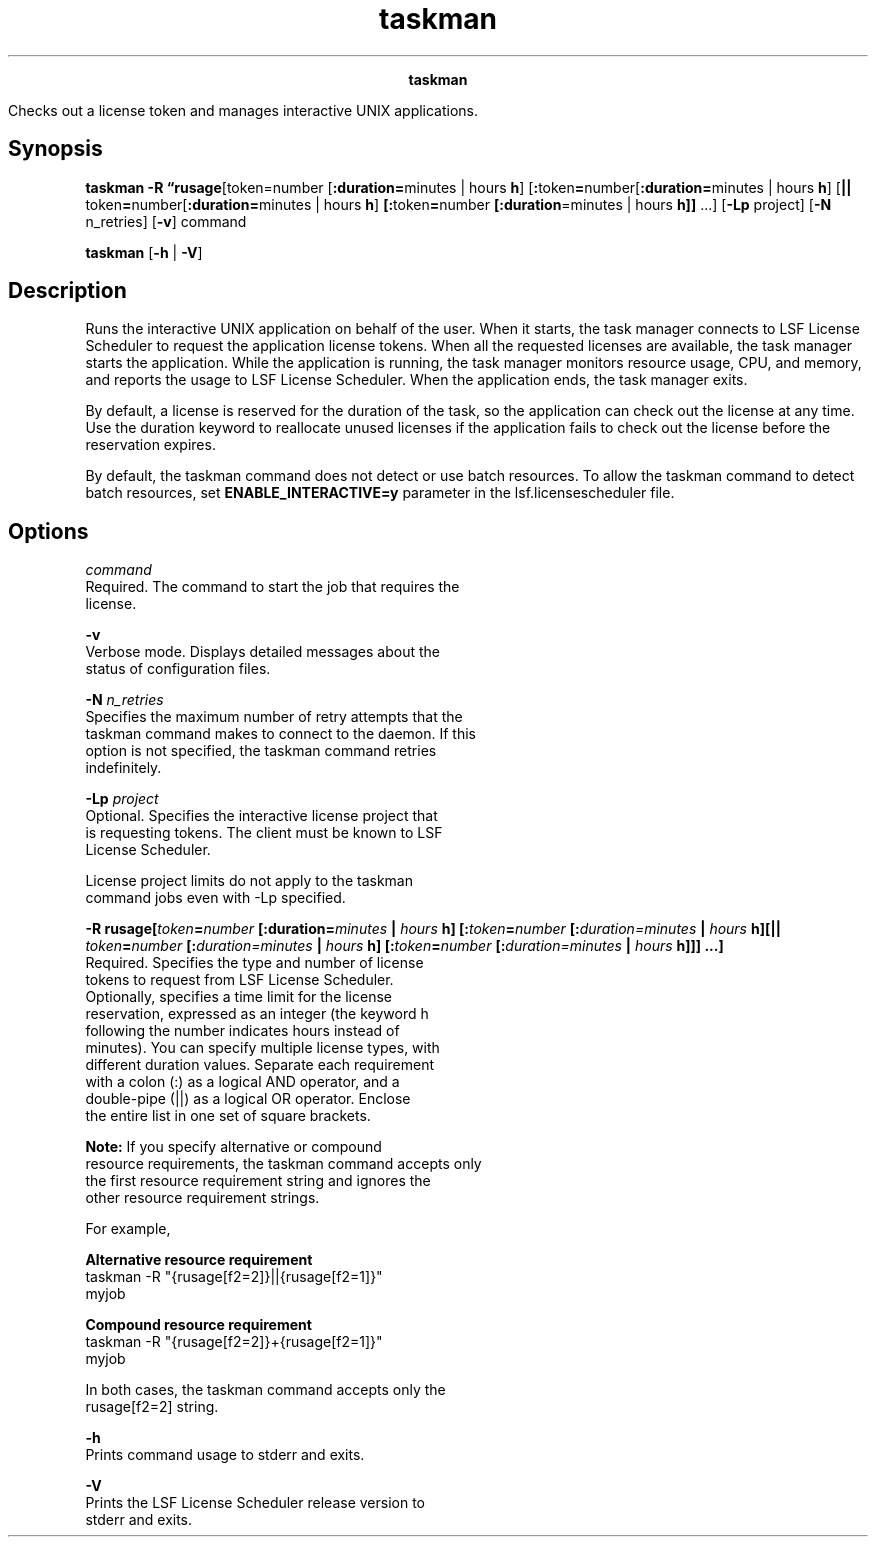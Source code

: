 
.ad l

.TH taskman 1 "July 2021" "" ""
.ll 72

.ce 1000
\fBtaskman\fR
.ce 0

.sp 2
Checks out a license token and manages interactive UNIX
applications.
.sp 2

.SH Synopsis

.sp 2
\fBtaskman \fR\fB-R\fR \fB“rusage\fR[token=number
[\fB:duration=\fRminutes | hours \fBh\fR]
[\fB:\fRtoken\fB=\fRnumber[\fB:duration=\fRminutes | hours
\fBh\fR] [\fB||\fR token\fB=\fRnumber[\fB:duration=\fRminutes |
hours \fBh\fR] \fB[:\fRtoken\fB=\fRnumber
\fB[:duration\fR=minutes | hours \fBh]]\fR ...] [\fB-Lp\fR
project] [\fB-N\fR n_retries] [\fB-v\fR] command
.sp 2
\fBtaskman\fR [\fB-h\fR | \fB-V\fR]
.SH Description

.sp 2
Runs the interactive UNIX application on behalf of the user. When
it starts, the task manager connects to LSF License Scheduler to
request the application license tokens. When all the requested
licenses are available, the task manager starts the application.
While the application is running, the task manager monitors
resource usage, CPU, and memory, and reports the usage to LSF
License Scheduler. When the application ends, the task manager
exits.
.sp 2
By default, a license is reserved for the duration of the task,
so the application can check out the license at any time. Use the
\fRduration\fR keyword to reallocate unused licenses if the
application fails to check out the license before the reservation
expires.
.sp 2
By default, the taskman command does not detect or use batch
resources. To allow the taskman command to detect batch
resources, set \fBENABLE_INTERACTIVE=y\fR parameter in the
lsf.licensescheduler file.
.SH Options

.sp 2
\fB\fIcommand\fB\fR
.br
         Required. The command to start the job that requires the
         license.
.sp 2
\fB-v\fR
.br
         Verbose mode. Displays detailed messages about the
         status of configuration files.
.sp 2
\fB-N \fIn_retries\fB\fR
.br
         Specifies the maximum number of retry attempts that the
         taskman command makes to connect to the daemon. If this
         option is not specified, the taskman command retries
         indefinitely.
.sp 2
\fB-Lp \fIproject\fB\fR
.br
         Optional. Specifies the interactive license project that
         is requesting tokens. The client must be known to LSF
         License Scheduler.
.sp 2
         License project limits do not apply to the taskman
         command jobs even with -Lp specified.
.sp 2
\fB-R rusage[\fItoken\fB=\fInumber\fB [:duration=\fIminutes\fB |
\fIhours\fB h] [:\fItoken\fB=\fInumber\fB
[:\fIduration=minutes\fB | \fIhours\fB h][||
\fItoken\fB=\fInumber\fB [:\fIduration=minutes\fB | \fIhours\fB
h] [:\fItoken\fB=\fInumber\fB [:\fIduration=minutes\fB |
\fIhours\fB h]]] ...]\fR
.br
         Required. Specifies the type and number of license
         tokens to request from LSF License Scheduler.
         Optionally, specifies a time limit for the license
         reservation, expressed as an integer (the keyword h
         following the number indicates hours instead of
         minutes). You can specify multiple license types, with
         different duration values. Separate each requirement
         with a colon (\fR:\fR) as a logical AND operator, and a
         double-pipe (\fR||\fR) as a logical OR operator. Enclose
         the entire list in one set of square brackets.
.sp 2
         \fBNote: \fRIf you specify alternative or compound
         resource requirements, the taskman command accepts only
         the first resource requirement string and ignores the
         other resource requirement strings.
.sp 2
         For example,
.sp 2
         \fBAlternative resource requirement\fR
.br
                  \fRtaskman -R "{rusage[f2=2]}||{rusage[f2=1]}"
                  myjob\fR
.sp 2
         \fBCompound resource requirement\fR
.br
                  \fRtaskman -R "{rusage[f2=2]}+{rusage[f2=1]}"
                  myjob\fR
.sp 2
         In both cases, the taskman command accepts only the
         \fRrusage[f2=2]\fR string.
.sp 2
\fB-h\fR
.br
         Prints command usage to stderr and exits.
.sp 2
\fB-V\fR
.br
         Prints the LSF License Scheduler release version to
         stderr and exits.